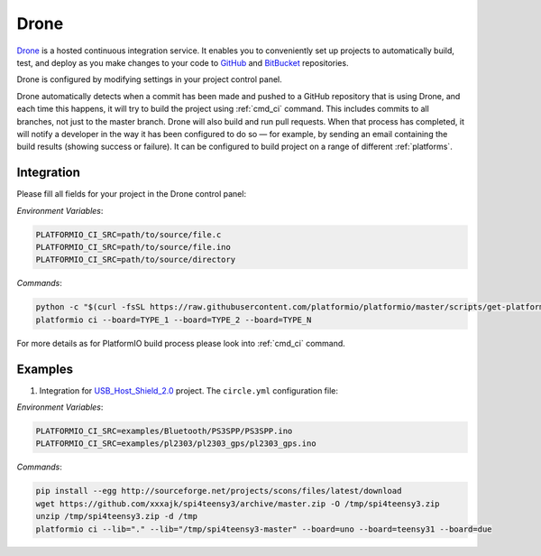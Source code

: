 .. _ci_drone:

Drone
=====

`Drone <https://drone.io>`_  is a hosted continuous integration service.
It enables you to conveniently set up projects to automatically build, test,
and deploy as you make changes to your code to
`GitHub <http://en.wikipedia.org/wiki/GitHub>`_ and
`BitBucket <http://en.wikipedia.org/wiki/Bitbucket>`_ repositories.

Drone is configured by modifying settings in your project control panel.

Drone automatically detects when a commit has been made and pushed to a
GitHub repository that is using Drone, and each time this happens, it will
try to build the project using :ref:`cmd_ci` command. This includes commits to
all branches, not just to the master branch. Drone will also build and run
pull requests. When that process has completed, it will notify a developer in
the way it has been configured to do so — for example, by sending an email
containing the build results (showing success or failure). It can be
configured to build project on a range of different :ref:`platforms`.

Integration
-----------

Please fill all fields for your project in the Drone control panel:

`Environment Variables`:

.. code-block:: bash

    PLATFORMIO_CI_SRC=path/to/source/file.c
    PLATFORMIO_CI_SRC=path/to/source/file.ino
    PLATFORMIO_CI_SRC=path/to/source/directory

`Commands`:

.. code-block:: bash

    python -c "$(curl -fsSL https://raw.githubusercontent.com/platformio/platformio/master/scripts/get-platformio.py)"
    platformio ci --board=TYPE_1 --board=TYPE_2 --board=TYPE_N

.. image:: ../_static/droneci-platformio-integration-1.png

For more details as for PlatformIO build process please look into :ref:`cmd_ci`
command.

Examples
--------

1. Integration for `USB_Host_Shield_2.0 <https://github.com/felis/USB_Host_Shield_2.0>`_
   project. The ``circle.yml`` configuration file:

`Environment Variables`:

.. code-block:: bash

    PLATFORMIO_CI_SRC=examples/Bluetooth/PS3SPP/PS3SPP.ino
    PLATFORMIO_CI_SRC=examples/pl2303/pl2303_gps/pl2303_gps.ino

`Commands`:

.. code-block:: bash

    pip install --egg http://sourceforge.net/projects/scons/files/latest/download
    wget https://github.com/xxxajk/spi4teensy3/archive/master.zip -O /tmp/spi4teensy3.zip
    unzip /tmp/spi4teensy3.zip -d /tmp
    platformio ci --lib="." --lib="/tmp/spi4teensy3-master" --board=uno --board=teensy31 --board=due

.. image:: ../_static/droneci-platformio-integration-2.png
